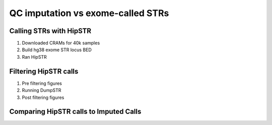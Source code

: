 ==================================
QC imputation vs exome-called STRs
==================================

Calling STRs with HipSTR
========================

#. Downloaded CRAMs for 40k samples

   .. details:: Text

       Individual-level CRAM files and indicies produced from the UKB Whole Exome
       Sequencing data by the Functionally Equivalent pipeline were downloaded
       from the showcase fields 23163 and 23164. Due to UKB throttling of download
       speeds only 40k of 50k available CRMAs were downloaded
       (the selection of samples to download was random).   

   .. details:: Details

       * Chose FE instead of SPB CRAMs because the SPB pipeline
         had issues and was down. Didn't use OQFE pipeline because it was
         not released at the time. 
       * Only downloaded 40k of the 50k files because that took me 2 months.
         Also why I haven't migrated to the OQFE files.
       * Files were downloaded in semirandom order, I believe prioritizing
         lower IDs numerically, but ID ordering is random so this is okay

   .. details:: Implementation details 

       * Files at :code:`$UKB/exome/fe_crams/`
       * Filenames: :code:`$ID_23163_0_0.cram, $ID_23163_0_0.cram.crai`
         and symlinked shorter versions of these names: :code:`$ID.cram,
         $ID.cram.crai`
       * Downloading was limited by max simultaneous downloads (10, set by UKB) and
         bandwidth (I believe also throttled by UKB)
       * Downloaded files on tscc-dm1 per instructions, supposedly faster
       * Downloaded with dask for parallelism. Script at
         :code:`$UKB/exome/fetch_fe_crams_local.py`.

         .. details:: Contents

             .. literalinclude:: ../exome/fetch_fe_crams_local.py
                 :linenos:
                 :language: python

       * Batch file at
         :code:`$UKB/exome/fe_cram.bulk`

         .. details:: Contents (truncated)

             .. literalinclude:: ../exome/fe_cram.bulk
                 :lines: 1-10



#. Build hg38 exome STR locus BED

   .. details:: Text
           
       Start and end coorindates and repeat periods for STRs in the SNPSTR reference
       panel [SNPSTR]_ were acquired through personal communication with Mr. Saini.
       These fields were arranged into a BED file meeting HipSTR's specification
       [Hipstr_BED_specification]_. :code:`LiftOver` [LiftOver]_ was used to convert
       this BED from hg19 to hg38 coordinates; no STRs were lost during conversion.
       The UKB exome capture region was downloaded from
       `<https://biobank.ctsu.ox.ac.uk/crystal/crystal/auxdata/xgen_plus_spikein.b38.bed>`_ .
       :code:`BEDTools intersect` [BEDTools]_ with the flag :code:`-f 1` was used
       to intersect the hg38 SNPSTR BED file and the exome capture BED file,
       producing a BED file of STRs from the SNPSTR reference panel which were
       completely contained in the exome capture region. This contained 630
       out of 445720 STRs

   .. details:: Details

       * Per discussion with Melissa: Exome sequencing generally covers
         the boundaries of the target file and a bit more. If there are
         massive expansions in the target region then this boundary guarantee
         will fail. But small STR expansions should generally be captured by
         exome sequencing, so it's reasonable to include STRs that are at/near
         the boundaries of the capture region. Just subject any use of the STRs
         to standard filtering.

   .. details:: BED contents

      .. csv-table:: SNPSTR Exome STRS hg38 BED
             :file: ../side_analyses/exome_strs/snpstr_exome_strs_38.bed
             :delim: tab

   .. details:: Implementation details

       * File at: :code:`$UKB/side_analyses/exome_strs/snpstr_exome_strs_38.bed`
         Produced via

         .. details:: code

             .. code-block:: bash

                 python make_snpstr_bed.py
                 #bedPlus argument means that the fields 4+ get carried over directly instead of being interpreted as standard bed fields
                 $UKB/utilities/liftOver/liftOver -bedPlus=3 snpstr_strs_19.bed $UKB/utilities/liftOver/hg19ToHg38.over.chain.gz snpstr_strs_38_unsorted.bed unmapped_19to38_snpstr_strs.bed
                 for chr in $(seq 1 22); do echo "chr$chr" >> chr.names ; done
                 bedtools sort -i snpstr_strs_38_unsorted.bed -g chr.name > snpstr_strs_38.bed

                 # see here https://biobank.ctsu.ox.ac.uk/showcase/refer.cgi?id=3801
                 wget  -nd  biobank.ctsu.ox.ac.uk/crystal/crystal/auxdata/xgen_plus_spikein.b38.bed ; mv xgen_plus_spikein.b38.bed exome_38.bed
                 awk '{ print "chr" $0 ; }' exome_38.bed > exome_38_chr.bed

                 bedtools intersect -u -f 1 -a snpstr_strs_38.bed -b exome_38_chr.bed > snpstr_exome_strs_38.bed

       * Helper script :code:`make_snpstr_bed.py`

         .. details:: code

             .. literalinclude:: ../side_analyses/exome_strs/make_snpstr_bed.py
                 :language: python

       * Overlapping checks:

          * STR_2876 isn't included because it only partially overlaps the exome region
          * While STR_1214 is included because it fully overalps the exome region

       * SNPSTR IDs do not match up with HipSTR reference IDs. I cannot find the
         script I wrote which showed this, but I'm confident of this.
         Shubham says they matched initially when SNPSTR ref was published
         and then HipSTR changed the IDs out from under him.
         
       * Also produced :code:`snpstr_exome_str_ids.txt, snpstr_exome_str_cleaned_ids.txt`
         Just the list of IDs, with the latter having the '/' in some STR names replaced by '_'
       * Also produced files containing the calls for those STRs in the SNPSTR hg19 panel
         :code:`snpstr_panel_exome_calls_hg19_chrNN.txt`.

         .. details:: Code

             .. code-block:: bash

                for chr in $(seq 1 22) ; do
                     bcftools query -i ID=@$UKB/side_analyses/exome_strs/snpstr_exome_str_ids.txt \
                         -f '%ID %REF %ALT [%GT:]\n' \
                         $UKB/snpstr/1kg.snp.str.chr${chr}.vcf.gz \
                         > snpstr_panel_exome_calls_hg19_chr${chr}.txt &
                 done 

#. Ran HipSTR

   .. details:: Text TODO
       
       :code:`HipSTR` [HipSTR]_ was invoked 
       to call individual loci in batches of 4k individuals at a time, this being
       close to the maximum number of open files permitted per process in the computational
       environment. Batching of individuals was random. In addition to the 
       standard flags, ``HipSTR`` was run with the flags ``--bam-libs CRAM_FILES --bam-samps CRAM_FIELS
       --regions BED --max-reads 10000000`` where ``CRAM_FILES`` is a comma separated list
       of paths to the CRAM files included in the batch and BED is a path to
       the hg38 BED of exome STRs produced above. ``--max-reads`` was set to this limit
       to effectively remote the arbitrary depth cap that HipSTR imposes. HipSTR successfully
       called 587 of the 630 loci. MergeSTR from
       TRTools [TRTools]_ was
       used with the ``--trim`` flag to combine the VCFs for each batch at each locus
       into a single VCF for each locus, and BCFtools [BCFtools]_ was used to concatenate
       the loci VCFs into a single exome VCF.

   .. details:: TODO Details

       * Batching was done in order of increasing sample number,
         as sample numbering is random.
    
   .. details:: Sanity checks

       * Confirmed that all merged VCFs have the same samples in the same
         order:

         .. code:: bash

             cd $UKB/exome/fe_cram_str_calls/merged_vcfs
             grep -hP '^#[^#]' * | sort | uniq -c  | sort | vim -

   .. details:: TODO Implementation Details

       * Filtered IDs: ``$UKB/exome/fe_cram_str_calls/filtered_ids.txt``

         .. details:: Contents

             .. literalinclude:: ../exome/fe_cram_str_calls/filtered_ids.txt

       * Calling mergeSTR ``$UKB/exome/fe_cram_str_calls/call_mergeSTR.py``
        
         .. details:: Code 

             .. literalinclude:: ../exome/fe_cram_str_calls/call_mergeSTR.py
                 :language: python

       * Concatenating with bcftools

         .. details:: Code

             .. code:: bash

                 cd $UKB/exome/fe_cram_str_calls
                 awk '{ print "merged_vcfs/" $1 ".merged.vcf" }' unfiltered_ids.txt > merged_filenames.txt
                 bcftools concat -f merged_filenames.txt -o exome_calls -O z --threads 1


Filtering HipSTR calls
======================

#. Pre filtering figures

   .. details:: Figures

       .. image:: ../exome/fe_cram_str_calls/filtering/pre_filtering_q-chrom-callnum.png

       .. image:: ../exome/fe_cram_str_calls/filtering/pre_filtering_q-sample-callrate.png

       .. image:: ../exome/fe_cram_str_calls/filtering/pre_filtering_q-diffref-histogram.png

       .. image:: ../exome/fe_cram_str_calls/filtering/pre_filtering_q-diffref-bias.png

       .. image:: ../exome/fe_cram_str_calls/filtering/pre_filtering_q-quality-per-call.png

       .. image:: ../exome/fe_cram_str_calls/filtering/pre_filtering_q-quality-per-locus.png

       .. image:: ../exome/fe_cram_str_calls/filtering/pre_filtering_q-quality-per-sample.png

   .. details:: TODO Thoughts

   .. details:: Code

       .. code:: bash

           cd $UKB/exome/fe_cram_str_calls/filtering
           ./call_qcSTR.sh \
               $(pwd)/../exome_calls.vcf.gz \
               $(pwd)/../pre_filtering_q

       .. literalinclude:: ../exome/fe_cram_str_calls/filtering/call_qcSTR.sh
           :language: bash

#. Running DumpSTR

   .. details:: Filtering Reports

       Per locus ``$UKB/exome/fe_cram_str_calls/filtering/filtered_exome_calls.loclog.tab``
       
       .. literalinclude:: ../exome/fe_cram_str_calls/filtering/filtered_exome_calls.loclog.tab

       Per sample (head) ``$UKB/exome/fe_cram_str_calls/filtering/filtered_exome_calls.samplog.tab``

       .. literalinclude:: ../exome/fe_cram_str_calls/filtering/filtered_exome_calls.samplog.tab
           :lines: 1-3

   .. details:: Code

       ``$UKB/exome/fe_cram_str_calls/filtering/call_dumpSTR.sh`` 

       .. literalinclude:: ../exome/fe_cram_str_calls/filtering/call_dumpSTR.sh
           :language: bash

#. Post filtering figures

   .. details:: Figures

       .. image:: ../exome/fe_cram_str_calls/filtering/post_filtering_q-chrom-callnum.png

       .. image:: ../exome/fe_cram_str_calls/filtering/post_filtering_q-sample-callrate.png

       .. image:: ../exome/fe_cram_str_calls/filtering/post_filtering_q-diffref-histogram.png

       .. image:: ../exome/fe_cram_str_calls/filtering/post_filtering_q-diffref-bias.png

       .. image:: ../exome/fe_cram_str_calls/filtering/post_filtering_q-quality-per-call.png

       .. image:: ../exome/fe_cram_str_calls/filtering/post_filtering_q-quality-per-locus.png

       .. image:: ../exome/fe_cram_str_calls/filtering/post_filtering_q-quality-per-sample.png

   .. details:: TODO Thoughts

   .. details:: Code 

       .. code:: bash

           cd $UKB/exome/fe_cram_str_calls/filtering
           ./call_qcSTR.sh \
               $(pwd)/../exome_calls.vcf.gz \
               $(pwd)/../pre_filtering_q


Comparing HipSTR calls to Imputed Calls
=======================================


